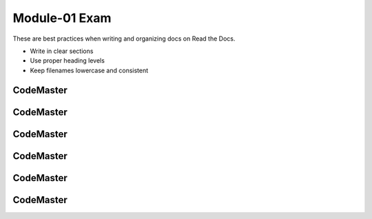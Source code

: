 .. AIO2025-Share-Value-Together 
.. AIO25-LEARNING
.. Module-01
.. M1-Notes
.. Module-01 Exam

Module-01 Exam
==============
These are best practices when writing and organizing docs on Read the Docs.

- Write in clear sections
- Use proper heading levels
- Keep filenames lowercase and consistent

CodeMaster
----------

CodeMaster
----------

CodeMaster
----------

CodeMaster
----------

CodeMaster
----------

CodeMaster
----------